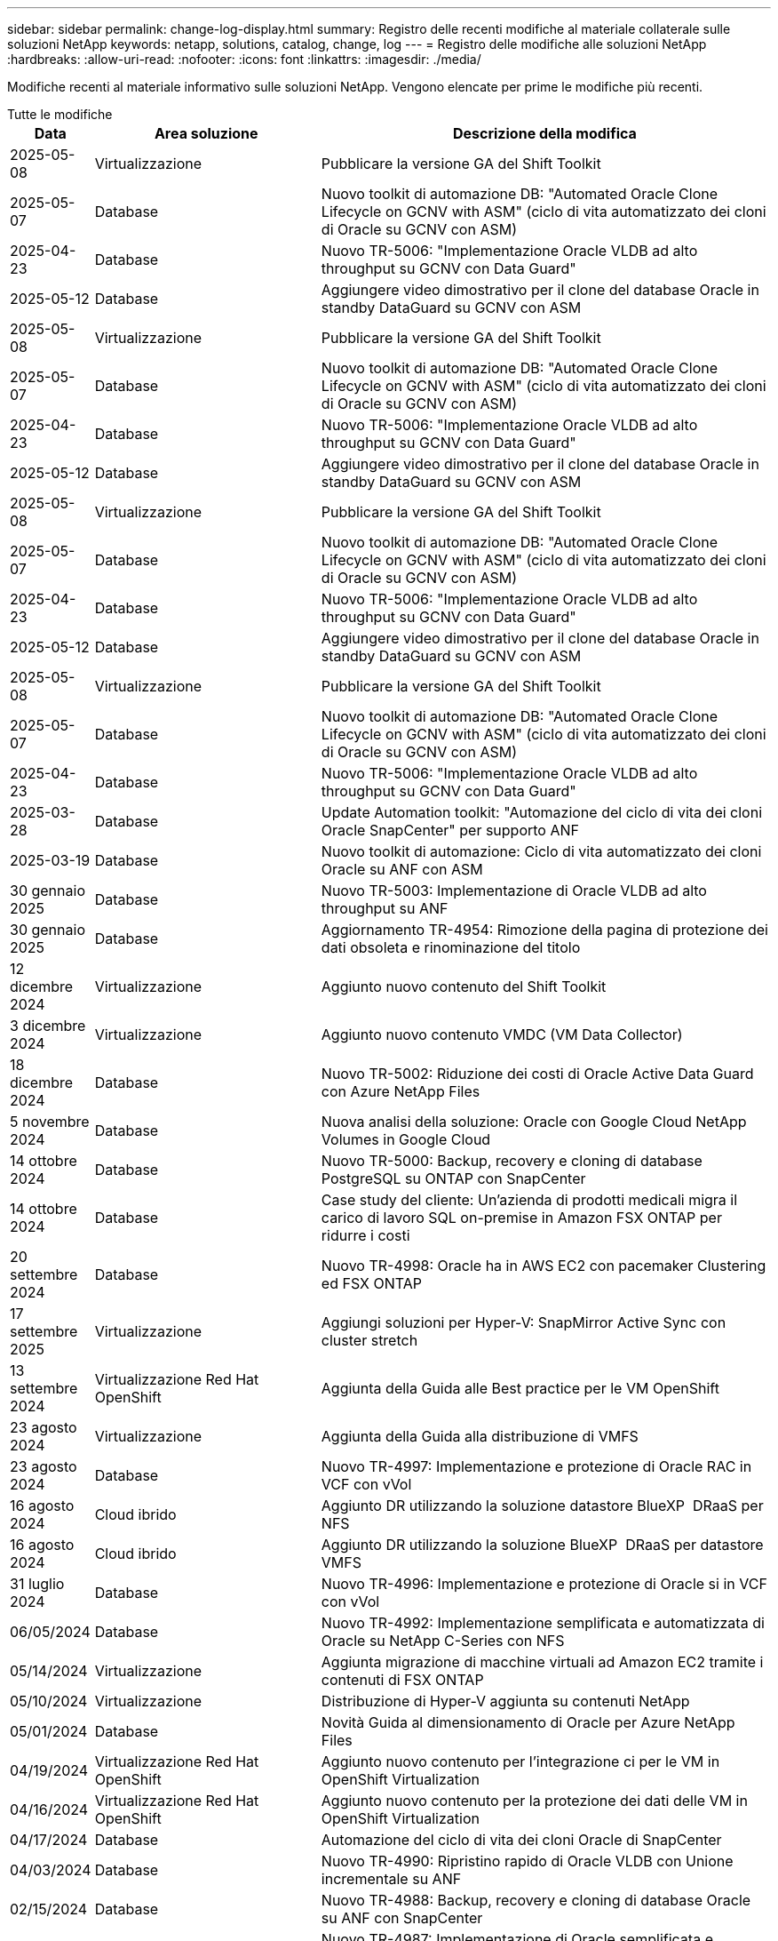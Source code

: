 ---
sidebar: sidebar 
permalink: change-log-display.html 
summary: Registro delle recenti modifiche al materiale collaterale sulle soluzioni NetApp 
keywords: netapp, solutions, catalog, change, log 
---
= Registro delle modifiche alle soluzioni NetApp
:hardbreaks:
:allow-uri-read: 
:nofooter: 
:icons: font
:linkattrs: 
:imagesdir: ./media/


[role="lead"]
Modifiche recenti al materiale informativo sulle soluzioni NetApp. Vengono elencate per prime le modifiche più recenti.

[role="tabbed-block"]
====
.Tutte le modifiche
--
[cols="10%, 30%, 60%"]
|===
| *Data* | *Area soluzione* | *Descrizione della modifica* 


| 2025-05-08 | Virtualizzazione | Pubblicare la versione GA del Shift Toolkit 


| 2025-05-07 | Database | Nuovo toolkit di automazione DB: "Automated Oracle Clone Lifecycle on GCNV with ASM" (ciclo di vita automatizzato dei cloni di Oracle su GCNV con ASM) 


| 2025-04-23 | Database | Nuovo TR-5006: "Implementazione Oracle VLDB ad alto throughput su GCNV con Data Guard" 


| 2025-05-12 | Database | Aggiungere video dimostrativo per il clone del database Oracle in standby DataGuard su GCNV con ASM 


| 2025-05-08 | Virtualizzazione | Pubblicare la versione GA del Shift Toolkit 


| 2025-05-07 | Database | Nuovo toolkit di automazione DB: "Automated Oracle Clone Lifecycle on GCNV with ASM" (ciclo di vita automatizzato dei cloni di Oracle su GCNV con ASM) 


| 2025-04-23 | Database | Nuovo TR-5006: "Implementazione Oracle VLDB ad alto throughput su GCNV con Data Guard" 


| 2025-05-12 | Database | Aggiungere video dimostrativo per il clone del database Oracle in standby DataGuard su GCNV con ASM 


| 2025-05-08 | Virtualizzazione | Pubblicare la versione GA del Shift Toolkit 


| 2025-05-07 | Database | Nuovo toolkit di automazione DB: "Automated Oracle Clone Lifecycle on GCNV with ASM" (ciclo di vita automatizzato dei cloni di Oracle su GCNV con ASM) 


| 2025-04-23 | Database | Nuovo TR-5006: "Implementazione Oracle VLDB ad alto throughput su GCNV con Data Guard" 


| 2025-05-12 | Database | Aggiungere video dimostrativo per il clone del database Oracle in standby DataGuard su GCNV con ASM 


| 2025-05-08 | Virtualizzazione | Pubblicare la versione GA del Shift Toolkit 


| 2025-05-07 | Database | Nuovo toolkit di automazione DB: "Automated Oracle Clone Lifecycle on GCNV with ASM" (ciclo di vita automatizzato dei cloni di Oracle su GCNV con ASM) 


| 2025-04-23 | Database | Nuovo TR-5006: "Implementazione Oracle VLDB ad alto throughput su GCNV con Data Guard" 


| 2025-03-28 | Database | Update Automation toolkit: "Automazione del ciclo di vita dei cloni Oracle SnapCenter" per supporto ANF 


| 2025-03-19 | Database | Nuovo toolkit di automazione: Ciclo di vita automatizzato dei cloni Oracle su ANF con ASM 


| 30 gennaio 2025 | Database | Nuovo TR-5003: Implementazione di Oracle VLDB ad alto throughput su ANF 


| 30 gennaio 2025 | Database | Aggiornamento TR-4954: Rimozione della pagina di protezione dei dati obsoleta e rinominazione del titolo 


| 12 dicembre 2024 | Virtualizzazione | Aggiunto nuovo contenuto del Shift Toolkit 


| 3 dicembre 2024 | Virtualizzazione | Aggiunto nuovo contenuto VMDC (VM Data Collector) 


| 18 dicembre 2024 | Database | Nuovo TR-5002: Riduzione dei costi di Oracle Active Data Guard con Azure NetApp Files 


| 5 novembre 2024 | Database | Nuova analisi della soluzione: Oracle con Google Cloud NetApp Volumes in Google Cloud 


| 14 ottobre 2024 | Database | Nuovo TR-5000: Backup, recovery e cloning di database PostgreSQL su ONTAP con SnapCenter 


| 14 ottobre 2024 | Database | Case study del cliente: Un'azienda di prodotti medicali migra il carico di lavoro SQL on-premise in Amazon FSX ONTAP per ridurre i costi 


| 20 settembre 2024 | Database | Nuovo TR-4998: Oracle ha in AWS EC2 con pacemaker Clustering ed FSX ONTAP 


| 17 settembre 2025 | Virtualizzazione | Aggiungi soluzioni per Hyper-V: SnapMirror Active Sync con cluster stretch 


| 13 settembre 2024 | Virtualizzazione Red Hat OpenShift | Aggiunta della Guida alle Best practice per le VM OpenShift 


| 23 agosto 2024 | Virtualizzazione | Aggiunta della Guida alla distribuzione di VMFS 


| 23 agosto 2024 | Database | Nuovo TR-4997: Implementazione e protezione di Oracle RAC in VCF con vVol 


| 16 agosto 2024 | Cloud ibrido | Aggiunto DR utilizzando la soluzione datastore BlueXP  DRaaS per NFS 


| 16 agosto 2024 | Cloud ibrido | Aggiunto DR utilizzando la soluzione BlueXP  DRaaS per datastore VMFS 


| 31 luglio 2024 | Database | Nuovo TR-4996: Implementazione e protezione di Oracle si in VCF con vVol 


| 06/05/2024 | Database | Nuovo TR-4992: Implementazione semplificata e automatizzata di Oracle su NetApp C-Series con NFS 


| 05/14/2024 | Virtualizzazione | Aggiunta migrazione di macchine virtuali ad Amazon EC2 tramite i contenuti di FSX ONTAP 


| 05/10/2024 | Virtualizzazione | Distribuzione di Hyper-V aggiunta su contenuti NetApp 


| 05/01/2024 | Database | Novità Guida al dimensionamento di Oracle per Azure NetApp Files 


| 04/19/2024 | Virtualizzazione Red Hat OpenShift | Aggiunto nuovo contenuto per l'integrazione ci per le VM in OpenShift Virtualization 


| 04/16/2024 | Virtualizzazione Red Hat OpenShift | Aggiunto nuovo contenuto per la protezione dei dati delle VM in OpenShift Virtualization 


| 04/17/2024 | Database | Automazione del ciclo di vita dei cloni Oracle di SnapCenter 


| 04/03/2024 | Database | Nuovo TR-4990: Ripristino rapido di Oracle VLDB con Unione incrementale su ANF 


| 02/15/2024 | Database | Nuovo TR-4988: Backup, recovery e cloning di database Oracle su ANF con SnapCenter 


| 02/07/2024 | Database | Nuovo TR-4987: Implementazione di Oracle semplificata e automatizzata su Amazon FSX ONTAP con iSCSI 


| 12/18/2023 | Database | Nuovo TR-4986: Implementazione di Oracle semplificata e automatizzata su Amazon FSX ONTAP con iSCSI 


| 12/12/2023 | Multicloud ibrido con Red Hat OpenShift | Aggiunto nuovo contenuto per Azure Cloud 


| 12/07/2023 | Database | TR-4983: Implementazione di Oracle semplificata e automatizzata su NetApp ASA con iSCSI 


| 11/27/2023 | Database | TR-4979: Oracle semplificata e autogestita in VMware Cloud su AWS con FSX ONTAP montato sul guest 


| 11/07/2023 | Cloud sovrano | Nuovo contenuto: StorageGRID come estensione archivio oggetti 


| 11/06/2023 | Cloud sovrano | Nuovi contenuti per VMware Sovereign Cloud con NetApp 


| 10/11/2023 | AI | Nuova soluzione: MLOps multicloud ibrido con Domino Data Lab e NetApp 


| 10/10/2023 | Multicloud ibrido con Red Hat OpenShift | Aggiunto nuovo contenuto per Google Cloud 


| 09/29/2023 | Database | Aggiunto il nuovo TR-4981: Riduzione dei costi di Oracle Active Data Guard con AWS FSX ONTAP 


| 09/19/2023 | AI | White paper aggiunto: Ai generativa e valore NetApp 


| 08/17/2023 | Cloud ibrido | Aggiunto: Utilizzo della replica Veeam e del datastore Azure NetApp Files per il disaster recovery nella soluzione Azure VMware 


| 08/17/2023 | Cloud ibrido | Aggiunto: Utilizzo di Veeam Replication e FSX ONTAP per il disaster recovery in VMware Cloud su AWS 


| 08/15/2023 | Virtualizzazione | Riprogettato la landing page sulla virtualizzazione (VMware) 


| 08/02/2023 | Database | Aggiunto il nuovo TR-4977: Backup, ripristino e clonazione di database Oracle con servizi SnapCenter - Azure 


| 07/14/2023 | Analisi dei dati | Aggiornamento TR-4947 : workload Apache Kafka con storage NFS NetApp ( ONTAP AWS FSX incluso ) 


| 06/09/2023 | Database | Aggiunto il nuovo TR-4973: Ripristino rapido e clonazione di Oracle VLDB con Unione incrementale su AWS FSX ONTAP 


| 06/08/2023 | Cloud ibrido | Aggiunto GCVE con NetApp Volumes - Disaster Recovery coerente con l'applicazione con replica NetApp SnapCenter e Veeam 


| 06/08/2023 | Cloud ibrido | Aggiunto GCVE con NetApp Volumes - migrazione VM in Google Cloud NetApp Volumes NFS DataStore su Google Cloud VMware Engine tramite la funzionalità di replica Veeam 


| 05/23/2023 | Virtualizzazione | Aggiunto TR-4400: Volumi virtuali VMware vSphere (vVol) con NetApp ONTAP 


| 05/19/2023 | Database | Aggiunto il nuovo TR-4974: Oracle 19c in Standalone Restart su AWS FSX/EC2 con NFS/ASM 


| 05/16/2023 | Multicloud ibrido con Red Hat OpenShift | Aggiunto nuovo titolo nella barra laterale e nuovo contenuto 


| 05/16/2023 | Multicloud ibrido con Red Hat OpenShift | Aggiunto nuovo contenuto 


| 05/10/2023 | Cloud ibrido | Aggiunto TR-4955: Disaster recovery con Azure NetApp Files (ANF) e Azure VMware Solution (AVS) 


| 05/05/2023 | Database | Nuovo TR-4951: Backup e recovery per Microsoft SQL Server su AWS FSX ONTAP 


| 05/04/2023 | Virtualizzazione | Aggiunta del contenuto "Novità di VMware vSphere 8" 


| 04/27/2023 | Cloud ibrido | Aggiunto Veeam Backup & Restore in VMware Cloud con AWS FSX ONTAP 


| 03/31/2023 | Database | Aggiunta di implementazione e protezione del database Oracle in AWS FSX/EC2 con iSCSI/ASM 


| 03/31/2023 | Database | Aggiunta di backup, ripristino e clonazione di database Oracle con i servizi SnapCenter 


| 03/29/2023 | Automazione | Aggiornato il blog "monitoraggio e ridimensionamento automatico di FSX ONTAP tramite la funzione AWS Lambda" con opzioni per l'implementazione privata o pubblica insieme alle opzioni di implementazione manuali/automatizzate. 


| 03/22/2023 | Automazione | Blog aggiunto: Monitoraggio e ridimensionamento ONTAP FSX tramite la funzione AWS Lambda 


| 02/15/2023 | Database | Aggiunta di implementazione ad alta disponibilità PostgreSQL e disaster recovery in AWS FSX/EC2 


| 02/07/2023 | Cloud ibrido | Aggiunto blog: Annunciando la disponibilità generale del supporto del datastore Google Cloud NetApp Volumes per Google Cloud VMware Engine 


| 02/07/2023 | Cloud ibrido | TR-4955 aggiunto: Disaster recovery con FSX ONTAP e VMC (cloud AWS VMware) 


| 01/24/2023 | Database | Aggiunto TR-4954: Implementazione e protezione di database Oracle su Azure NetApp Files 


| 01/12/2023 | Database | Blog aggiunto: Proteggi i tuoi workload SQL Server utilizzando NetApp SnapCenter con Amazon FSX ONTAP 


| 12/15/2022 | Database | Aggiunto TR-4923: SQL Server su AWS EC2 utilizzando Amazon FSX ONTAP 


| 12/06/2022 | Database | Aggiunti 7 video per la modernizzazione dei database Oracle nel cloud ibrido con lo storage Amazon FSX 


| 10/25/2022 | Cloud ibrido | Aggiunto link alla documentazione VMware per FSX ONTAP come datastore NFS 


| 10/25/2022 | Cloud ibrido | Aggiunto riferimento al blog per la configurazione del cloud ibrido con FSX ONTAP e VMC su AWS SDDC utilizzando VMware HCX 


| 09/30/2022 | Cloud ibrido | È stata aggiunta una soluzione per la migrazione dei carichi di lavoro nel datastore FSX ONTAP con VMware HCX 


| 09/29/2022 | Cloud ibrido | Aggiunta di una soluzione per la migrazione dei carichi di lavoro al datastore ANF utilizzando VMware HCX 


| 09/14/2022 | Cloud ibrido | Sono stati aggiunti collegamenti ai calcolatori e ai simulatori TCO per FSX ONTAP / VMC e ANF / AVS 


| 09/14/2022 | Cloud ibrido | Aggiunta dell'opzione aggiuntiva del datastore NFS per AWS / VMC 


| 08/25/2022 | Database | Blog aggiunto: Modernizza il tuo funzionamento del database Oracle nel cloud ibrido con lo storage Amazon FSX 


| 07/11/2023 | Analisi dei dati | Aggiornamento TR - 4947 : Apache Kafka con FSX ONTAP 


| 08/25/2022 | AI | Nuova soluzione: NVIDIA ai Enterprise con NetApp e VMware 


| 08/23/2022 | Cloud ibrido | Aggiornata la disponibilità più recente per tutte le opzioni aggiuntive del datastore NFS 


| 08/05/2022 | Virtualizzazione | Aggiunta delle informazioni "riavvio richiesto" per le impostazioni ESXi e ONTAP consigliate 


| 07/28/2022 | Cloud ibrido | Aggiunta di una soluzione DR con SnapCenter e Veeam per AWS/VMC (storage connesso guest) 


| 07/21/2022 | Cloud ibrido | Aggiunta di una soluzione DR con CVO e JetStream per AVS (storage guest connesso) 


| 06/29/2022 | Database | Aggiunto WP-7357: Implementazione di database Oracle su Best Practice EC2/FSX 


| 06/16/2022 | AI | Aggiunta della guida di progettazione NVIDIA DGX SuperPOD con NetApp 


| 06/10/2022 | Cloud ibrido | Aggiunta di AVS con panoramica del datastore nativo ANF e DR con JetStream 


| 06/07/2022 | Cloud ibrido | Supporto regione AVS aggiornato per corrispondere al supporto/annuncio di anteprima pubblico 


| 06/07/2022 | Analisi dei dati | Aggiunto link alla soluzione NetApp EF600 con Splunk Enterprise 


| 06/02/2022 | Cloud ibrido | Aggiunta di un elenco della disponibilità regionale per gli archivi dati NFS per NetApp Hybrid Multifloud con VMware 


| 05/20/2022 | AI | Nuove guide alla progettazione e implementazione di BeeGFS per SuperPOD 


| 04/01/2022 | Cloud ibrido | Contenuto organizzato del multicloud ibrido con le soluzioni VMware: Landing page per ciascun hyperscaler e inclusione dei contenuti delle soluzioni disponibili (caso d'utilizzo) 


| 03/29/2022 | Container | Aggiunto un nuovo TR: DevOps con NetApp Astra 


| 03/08/2022 | Container | Aggiunta di una nuova demo video: Accelerare lo sviluppo software con Astra Control e la tecnologia NetApp FlexClone 


| 03/01/2022 | Container | Aggiunte nuove sezioni a NVA-1160: Installazione di Trident Protect tramite OperatorHub e Ansible 


| 02/02/2022 | Generale | Creazione di landing page per organizzare meglio i contenuti per ai e Modern Data Analytics 


| 01/22/2022 | AI | TR aggiunto: Spostamento dei dati con e-Series e BeeGFS per i flussi di lavoro di ai e analytics 


| 12/21/2021 | Generale | Creazione di landing page per organizzare meglio i contenuti per la virtualizzazione e il multicloud ibrido con VMware 


| 12/21/2021 | Container | Aggiunta di una nuova demo video: Sfruttare NetApp Astra Control per eseguire l'analisi post-mortem e ripristinare l'applicazione a NVA-1160 


| 12/06/2021 | Cloud ibrido | Creazione di un multicloud ibrido con contenuti VMware per ambienti di virtualizzazione e opzioni di storage guest connesso 


| 11/15/2021 | Container | Aggiunta di una nuova demo video: Data Protection in ci/CD Pipeline with Astra Control a NVA-1160 


| 11/15/2021 | Analisi dei dati moderna | Nuovo contenuto: Best Practice per Confluent Kafka 


| 11/02/2021 | Automazione | Requisiti di autenticazione AWS per CVO e Connector che utilizzano NetApp Cloud Manager 


| 10/29/2021 | Analisi dei dati moderna | Nuovo contenuto: TR-4657 - soluzioni dati di cloud ibrido NetApp: Spark e Hadoop 


| 10/29/2021 | Database | Protezione automatica dei dati per database Oracle 


| 10/26/2021 | Database | Aggiunta sezione blog per applicazioni aziendali e database al riquadro soluzioni NetApp. Aggiunti due blog ai blog del database. 


| 10/18/2021 | Database | TR-4908 - soluzioni di database per il cloud ibrido con SnapCenter 


| 10/14/2021 | Virtualizzazione | Aggiunta delle parti 1-4 di NetApp con la serie di blog VMware VCF 


| 10/04/2021 | Container | È stata aggiunta una nuova demo video: Migrazione dei workload utilizzando Trident Protect per NVA-1160 


| 09/23/2021 | Migrazione dei dati | Nuovo contenuto: Best practice NetApp per NetApp XCP 


| 09/21/2021 | Virtualizzazione | Nuovi contenuti o ONTAP per amministratori VMware vSphere, automazione VMware vSphere 


| 09/09/2021 | Container | Aggiunta dell'integrazione del bilanciamento del carico F5 BIG-IP con OpenShift a NVA-1160 


| 08/05/2021 | Container | Aggiunta una nuova integrazione tecnologica a NVA-1160 - NetApp Trident Protect su Red Hat OpenShift 


| 07/21/2021 | Database | Implementazione automatica di Oracle19c per ONTAP su NFS 


| 07/02/2021 | Database | TR-4897 - SQL Server su Azure NetApp Files: Vista della distribuzione reale 


| 06/16/2021 | Container | Aggiunta una nuova demo video, Installazione della virtualizzazione OpenShift: Red Hat OpenShift con NetApp 


| 06/16/2021 | Container | Aggiunta una nuova demo video, Deploying a Virtual Machine with OpenShift Virtualization: Red Hat OpenShift with NetAppp 


| 06/14/2021 | Database | Soluzione aggiunta: Microsoft SQL Server su Azure NetApp Files 


| 06/11/2021 | Container | È stata aggiunta una nuova demo video: Migrazione dei workload tramite Trident e SnapMirror a NVA-1160 


| 06/09/2021 | Container | Aggiunto un nuovo caso d'utilizzo a NVA-1160 - Advanced Cluster Management for Kubernetes su Red Hat OpenShift con NetApp 


| 05/28/2021 | Container | Aggiunto un nuovo caso d'utilizzo a NVA-1160 - virtualizzazione OpenShift con NetApp ONTAP 


| 05/27/2021 | Container | Aggiunto un nuovo caso d'utilizzo alla multi-tenancy NVA-1160 su OpenShift con NetApp ONTAP 


| 05/26/2021 | Container | Aggiunto NVA-1160 - Red Hat OpenShift con NetApp 


| 05/25/2021 | Container | Blog aggiunto: Installazione di NetApp Trident su Red Hat OpenShift – come risolvere il problema ‘toomanyrequests' di Docker! 


| 05/19/2021 | Generale | Aggiunto link alle soluzioni FlexPod 


| 05/19/2021 | AI | Soluzione ai Control Plane convertita da PDF a HTML 


| 05/17/2021 | Generale | Aggiunta della sezione Solution Feedback alla pagina principale 


| 05/11/2021 | Database | Aggiunta dell'implementazione automatica di Oracle 19c per ONTAP su NFS 


| 05/10/2021 | Virtualizzazione | Nuovo video: Come utilizzare vVol con NetApp e VMware Tanzu Basic, parte 3 


| 05/06/2021 | Database Oracle | Aggiunto link ai database Oracle 19c RAC su FlexPod DataCenter con Cisco UCS e NetApp AFF A800 su FC 


| 05/05/2021 | Database Oracle | Aggiunto il video sull'automazione e l'NVA di FlexPod (1155) 


| 05/03/2021 | Virtualizzazione dei desktop | Aggiunto link alle soluzioni di virtualizzazione desktop FlexPod 


| 04/30/2021 | Virtualizzazione | Video: Come utilizzare vVol con NetApp e VMware Tanzu Basic, parte 2 


| 04/26/2021 | Container | Blog aggiunto: Utilizzo di VMware Tanzu con ONTAP per accelerare il tuo percorso verso Kubernetes 


| 04/06/2021 | Generale | Aggiunta di "informazioni su questo repository" 


| 03/31/2021 | AI | Aggiunto TR-4886 - Inferenziazione ai alla periferia: NetApp ONTAP con progettazione della soluzione Lenovo ThinkSystem 


| 03/29/2021 | Analisi dei dati moderna | Aggiunto NVA-1157 - Apache Spark workload con la soluzione di storage NetApp 


| 03/23/2021 | Virtualizzazione | Video: Come utilizzare vVol con NetApp e VMware Tanzu Basic, parte 1 


| 03/09/2021 | Generale | Aggiunto contenuto e-Series; contenuto ai categorizzato 


| 03/04/2021 | Automazione | Nuovi contenuti: Introduzione all'automazione delle soluzioni NetApp 


| 02/18/2021 | Virtualizzazione | Aggiunto TR-4597 - VMware vSphere per ONTAP 


| 02/16/2021 | AI | Aggiunta di fasi di implementazione automatizzate per ai Edge Inferencing 


| 02/03/2021 | SAP | Aggiunta landing page per tutti i contenuti SAP e SAP HANA 


| 02/01/2021 | Virtualizzazione dei desktop | VDI con NetApp VDS, contenuto aggiunto per i nodi GPU 


| 01/06/2021 | AI | Nuova soluzione: NetApp ONTAP ai con sistemi NVIDIA DGX A100 e switch Ethernet dello spettro Mellanox (progettazione e implementazione) 


| 12/22/2020 | Generale | Release iniziale del repository delle soluzioni NetApp 
|===
--
.Ai / analisi dei dati
--
[cols="10%, 30%, 60%"]
|===
| *Data* | *Area soluzione* | *Descrizione della modifica* 


| 10/11/2023 | AI | Nuova soluzione: MLOps multicloud ibrido con Domino Data Lab e NetApp 


| 09/19/2023 | AI | White paper aggiunto: Ai generativa e valore NetApp 


| 07/14/2023 | Analisi dei dati | Aggiornamento TR-4947 : workload Apache Kafka con storage NFS NetApp ( ONTAP AWS FSX incluso ) 


| 07/11/2023 | Analisi dei dati | Aggiornamento TR - 4947 : Apache Kafka con FSX ONTAP 


| 08/25/2022 | AI | Nuova soluzione: NVIDIA ai Enterprise con NetApp e VMware 


| 06/16/2022 | AI | Aggiunta della guida di progettazione NVIDIA DGX SuperPOD con NetApp 


| 06/07/2022 | Analisi dei dati | Aggiunto link alla soluzione NetApp EF600 con Splunk Enterprise 


| 05/20/2022 | AI | Nuove guide alla progettazione e implementazione di BeeGFS per SuperPOD 


| 02/02/2022 | Generale | Creazione di landing page per organizzare meglio i contenuti per ai e Modern Data Analytics 


| 01/22/2022 | AI | TR aggiunto: Spostamento dei dati con e-Series e BeeGFS per i flussi di lavoro di ai e analytics 


| 11/15/2021 | Analisi dei dati moderna | Nuovo contenuto: Best Practice per Confluent Kafka 


| 10/29/2021 | Analisi dei dati moderna | Nuovo contenuto: TR-4657 - soluzioni dati di cloud ibrido NetApp: Spark e Hadoop 


| 05/19/2021 | AI | Soluzione ai Control Plane convertita da PDF a HTML 


| 03/31/2021 | AI | Aggiunto TR-4886 - Inferenziazione ai alla periferia: NetApp ONTAP con progettazione della soluzione Lenovo ThinkSystem 


| 03/29/2021 | Analisi dei dati moderna | Aggiunto NVA-1157 - Apache Spark workload con la soluzione di storage NetApp 


| 02/16/2021 | AI | Aggiunta di fasi di implementazione automatizzate per ai Edge Inferencing 


| 01/06/2021 | AI | Nuova soluzione: NetApp ONTAP ai con sistemi NVIDIA DGX A100 e switch Ethernet dello spettro Mellanox (progettazione e implementazione) 
|===
--
.Multicloud ibrido
--
[cols="10%, 30%, 60%"]
|===
| *Data* | *Area soluzione* | *Descrizione della modifica* 


| 16 agosto 2024 | Cloud ibrido | Aggiunto DR utilizzando la soluzione datastore BlueXP  DRaaS per NFS 


| 16 agosto 2024 | Cloud ibrido | Aggiunto DR utilizzando la soluzione BlueXP  DRaaS per datastore VMFS 


| 08/17/2023 | Cloud ibrido | Aggiunto: Utilizzo della replica Veeam e del datastore Azure NetApp Files per il disaster recovery nella soluzione Azure VMware 


| 08/17/2023 | Cloud ibrido | Aggiunto: Utilizzo di Veeam Replication e FSX ONTAP per il disaster recovery in VMware Cloud su AWS 


| 06/08/2023 | Cloud ibrido | Aggiunto GCVE con NetApp Volumes - Disaster Recovery coerente con l'applicazione con replica NetApp SnapCenter e Veeam 


| 06/08/2023 | Cloud ibrido | Aggiunto GCVE con NetApp Volumes - migrazione VM in Google Cloud NetApp Volumes NFS DataStore su Google Cloud VMware Engine tramite la funzionalità di replica Veeam 


| 05/10/2023 | Cloud ibrido | Aggiunto TR-4955: Disaster recovery con Azure NetApp Files (ANF) e Azure VMware Solution (AVS) 


| 04/27/2023 | Cloud ibrido | Aggiunto Veeam Backup & Restore in VMware Cloud con AWS FSX ONTAP 


| 02/07/2023 | Cloud ibrido | Aggiunto blog: Annunciando la disponibilità generale del supporto del datastore Google Cloud NetApp Volumes per Google Cloud VMware Engine 


| 02/07/2023 | Cloud ibrido | TR-4955 aggiunto: Disaster recovery con FSX ONTAP e VMC (cloud AWS VMware) 


| 10/25/2022 | Cloud ibrido | Aggiunto link alla documentazione VMware per FSX ONTAP come datastore NFS 


| 10/25/2022 | Cloud ibrido | Aggiunto riferimento al blog per la configurazione del cloud ibrido con FSX ONTAP e VMC su AWS SDDC utilizzando VMware HCX 


| 09/30/2022 | Cloud ibrido | È stata aggiunta una soluzione per la migrazione dei carichi di lavoro nel datastore FSX ONTAP con VMware HCX 


| 09/29/2022 | Cloud ibrido | Aggiunta di una soluzione per la migrazione dei carichi di lavoro al datastore ANF utilizzando VMware HCX 


| 09/14/2022 | Cloud ibrido | Sono stati aggiunti collegamenti ai calcolatori e ai simulatori TCO per FSX ONTAP / VMC e ANF / AVS 


| 09/14/2022 | Cloud ibrido | Aggiunta dell'opzione aggiuntiva del datastore NFS per AWS / VMC 


| 08/23/2022 | Cloud ibrido | Aggiornata la disponibilità più recente per tutte le opzioni aggiuntive del datastore NFS 


| 07/28/2022 | Cloud ibrido | Aggiunta di una soluzione DR con SnapCenter e Veeam per AWS/VMC (storage connesso guest) 


| 07/21/2022 | Cloud ibrido | Aggiunta di una soluzione DR con CVO e JetStream per AVS (storage guest connesso) 


| 06/10/2022 | Cloud ibrido | Aggiunta di AVS con panoramica del datastore nativo ANF e DR con JetStream 


| 06/07/2022 | Cloud ibrido | Supporto regione AVS aggiornato per corrispondere al supporto/annuncio di anteprima pubblico 


| 06/02/2022 | Cloud ibrido | Aggiunta di un elenco della disponibilità regionale per gli archivi dati NFS per NetApp Hybrid Multifloud con VMware 


| 04/01/2022 | Cloud ibrido | Contenuto organizzato del multicloud ibrido con le soluzioni VMware: Landing page per ciascun hyperscaler e inclusione dei contenuti delle soluzioni disponibili (caso d'utilizzo) 


| 12/21/2021 | Generale | Creazione di landing page per organizzare meglio i contenuti per la virtualizzazione e il multicloud ibrido con VMware 


| 12/06/2021 | Cloud ibrido | Creazione di un multicloud ibrido con contenuti VMware per ambienti di virtualizzazione e opzioni di storage guest connesso 
|===
--
.VMware Sovereign Cloud
--
[cols="10%, 30%, 60%"]
|===
| *Data* | *Area soluzione* | *Descrizione della modifica* 


| 11/07/2023 | Cloud sovrano | Nuovo contenuto: StorageGRID come estensione archivio oggetti 


| 11/06/2023 | Cloud sovrano | Nuovi contenuti per VMware Sovereign Cloud con NetApp 
|===
--
.Multicloud ibrido con Red Hat OpenShift
--
[cols="10%, 30%, 60%"]
|===
| *Data* | *Area soluzione* | *Descrizione della modifica* 


| 12/12/2023 | Multicloud ibrido con Red Hat OpenShift | Aggiunto nuovo contenuto per Azure Cloud 


| 10/10/2023 | Multicloud ibrido con Red Hat OpenShift | Aggiunto nuovo contenuto per Google Cloud 


| 05/16/2023 | Multicloud ibrido con Red Hat OpenShift | Aggiunto nuovo titolo nella barra laterale e nuovo contenuto 


| 05/16/2023 | Multicloud ibrido con Red Hat OpenShift | Aggiunto nuovo contenuto 
|===
--
.Virtualizzazione
--
[cols="10%, 30%, 60%"]
|===
| *Data* | *Area soluzione* | *Descrizione della modifica* 


| 2025-05-08 | Virtualizzazione | Pubblicare la versione GA del Shift Toolkit 


| 2025-05-08 | Virtualizzazione | Pubblicare la versione GA del Shift Toolkit 


| 2025-05-08 | Virtualizzazione | Pubblicare la versione GA del Shift Toolkit 


| 2025-05-08 | Virtualizzazione | Pubblicare la versione GA del Shift Toolkit 


| 12 dicembre 2024 | Virtualizzazione | Aggiunto nuovo contenuto del Shift Toolkit 


| 3 dicembre 2024 | Virtualizzazione | Aggiunto nuovo contenuto VMDC (VM Data Collector) 


| 17 settembre 2025 | Virtualizzazione | Aggiungi soluzioni per Hyper-V: SnapMirror Active Sync con cluster stretch 


| 23 agosto 2024 | Virtualizzazione | Aggiunta della Guida alla distribuzione di VMFS 


| 05/14/2024 | Virtualizzazione | Aggiunta migrazione di macchine virtuali ad Amazon EC2 tramite i contenuti di FSX ONTAP 


| 05/10/2024 | Virtualizzazione | Distribuzione di Hyper-V aggiunta su contenuti NetApp 


| 08/15/2023 | Virtualizzazione | Riprogettato la landing page sulla virtualizzazione (VMware) 


| 05/23/2023 | Virtualizzazione | Aggiunto TR-4400: Volumi virtuali VMware vSphere (vVol) con NetApp ONTAP 


| 05/04/2023 | Virtualizzazione | Aggiunta del contenuto "Novità di VMware vSphere 8" 


| 08/05/2022 | Virtualizzazione | Aggiunta delle informazioni "riavvio richiesto" per le impostazioni ESXi e ONTAP consigliate 


| 04/01/2022 | Cloud ibrido | Contenuto organizzato del multicloud ibrido con le soluzioni VMware: Landing page per ciascun hyperscaler e inclusione dei contenuti delle soluzioni disponibili (caso d'utilizzo) 


| 12/21/2021 | Generale | Creazione di landing page per organizzare meglio i contenuti per la virtualizzazione e il multicloud ibrido con VMware 


| 10/14/2021 | Virtualizzazione | Aggiunta delle parti 1-4 di NetApp con la serie di blog VMware VCF 


| 09/21/2021 | Virtualizzazione | Nuovi contenuti o ONTAP per amministratori VMware vSphere, automazione VMware vSphere 


| 05/10/2021 | Virtualizzazione | Nuovo video: Come utilizzare vVol con NetApp e VMware Tanzu Basic, parte 3 


| 05/03/2021 | Virtualizzazione dei desktop | Aggiunto link alle soluzioni di virtualizzazione desktop FlexPod 


| 04/30/2021 | Virtualizzazione | Video: Come utilizzare vVol con NetApp e VMware Tanzu Basic, parte 2 


| 04/26/2021 | Container | Blog aggiunto: Utilizzo di VMware Tanzu con ONTAP per accelerare il tuo percorso verso Kubernetes 


| 03/23/2021 | Virtualizzazione | Video: Come utilizzare vVol con NetApp e VMware Tanzu Basic, parte 1 


| 02/18/2021 | Virtualizzazione | Aggiunto TR-4597 - VMware vSphere per ONTAP 


| 02/01/2021 | Virtualizzazione dei desktop | VDI con NetApp VDS, contenuto aggiunto per i nodi GPU 
|===
--
.Container
--
[cols="10%, 30%, 60%"]
|===
| *Data* | *Area soluzione* | *Descrizione della modifica* 


| 13 settembre 2024 | Virtualizzazione Red Hat OpenShift | Aggiunta della Guida alle Best practice per le VM OpenShift 


| 04/19/2024 | Virtualizzazione Red Hat OpenShift | Aggiunto nuovo contenuto per l'integrazione ci per le VM in OpenShift Virtualization 


| 04/16/2024 | Virtualizzazione Red Hat OpenShift | Aggiunto nuovo contenuto per la protezione dei dati delle VM in OpenShift Virtualization 


| 03/29/2022 | Container | Aggiunto un nuovo TR: DevOps con NetApp Astra 


| 03/08/2022 | Container | Aggiunta di una nuova demo video: Accelerare lo sviluppo software con Astra Control e la tecnologia NetApp FlexClone 


| 03/01/2022 | Container | Aggiunte nuove sezioni a NVA-1160: Installazione di Trident Protect tramite OperatorHub e Ansible 


| 12/21/2021 | Container | Aggiunta di una nuova demo video: Sfruttare NetApp Astra Control per eseguire l'analisi post-mortem e ripristinare l'applicazione a NVA-1160 


| 11/15/2021 | Container | Aggiunta di una nuova demo video: Data Protection in ci/CD Pipeline with Astra Control a NVA-1160 


| 10/04/2021 | Container | È stata aggiunta una nuova demo video: Migrazione dei workload utilizzando Trident Protect per NVA-1160 


| 09/09/2021 | Container | Aggiunta dell'integrazione del bilanciamento del carico F5 BIG-IP con OpenShift a NVA-1160 


| 08/05/2021 | Container | Aggiunta una nuova integrazione tecnologica a NVA-1160 - NetApp Trident Protect su Red Hat OpenShift 


| 06/16/2021 | Container | Aggiunta una nuova demo video, Installazione della virtualizzazione OpenShift: Red Hat OpenShift con NetApp 


| 06/16/2021 | Container | Aggiunta una nuova demo video, Deploying a Virtual Machine with OpenShift Virtualization: Red Hat OpenShift with NetAppp 


| 06/11/2021 | Container | È stata aggiunta una nuova demo video: Migrazione dei workload tramite Trident e SnapMirror a NVA-1160 


| 06/09/2021 | Container | Aggiunto un nuovo caso d'utilizzo a NVA-1160 - Advanced Cluster Management for Kubernetes su Red Hat OpenShift con NetApp 


| 05/28/2021 | Container | Aggiunto un nuovo caso d'utilizzo a NVA-1160 - virtualizzazione OpenShift con NetApp ONTAP 


| 05/27/2021 | Container | Aggiunto un nuovo caso d'utilizzo alla multi-tenancy NVA-1160 su OpenShift con NetApp ONTAP 


| 05/26/2021 | Container | Aggiunto NVA-1160 - Red Hat OpenShift con NetApp 


| 05/25/2021 | Container | Blog aggiunto: Installazione di NetApp Trident su Red Hat OpenShift – come risolvere il problema ‘toomanyrequests' di Docker! 


| 05/10/2021 | Virtualizzazione | Nuovo video: Come utilizzare vVol con NetApp e VMware Tanzu Basic, parte 3 


| 04/30/2021 | Virtualizzazione | Video: Come utilizzare vVol con NetApp e VMware Tanzu Basic, parte 2 


| 04/26/2021 | Container | Blog aggiunto: Utilizzo di VMware Tanzu con ONTAP per accelerare il tuo percorso verso Kubernetes 


| 03/23/2021 | Virtualizzazione | Video: Come utilizzare vVol con NetApp e VMware Tanzu Basic, parte 1 
|===
--
.Applicazioni aziendali e DB
--
[cols="10%, 30%, 60%"]
|===
| *Data* | *Area soluzione* | *Descrizione della modifica* 


| 2025-05-07 | Database | Nuovo toolkit di automazione DB: "Automated Oracle Clone Lifecycle on GCNV with ASM" (ciclo di vita automatizzato dei cloni di Oracle su GCNV con ASM) 


| 2025-04-23 | Database | Nuovo TR-5006: "Implementazione Oracle VLDB ad alto throughput su GCNV con Data Guard" 


| 2025-05-12 | Database | Aggiungere video dimostrativo per il clone del database Oracle in standby DataGuard su GCNV con ASM 


| 2025-05-07 | Database | Nuovo toolkit di automazione DB: "Automated Oracle Clone Lifecycle on GCNV with ASM" (ciclo di vita automatizzato dei cloni di Oracle su GCNV con ASM) 


| 2025-04-23 | Database | Nuovo TR-5006: "Implementazione Oracle VLDB ad alto throughput su GCNV con Data Guard" 


| 2025-05-12 | Database | Aggiungere video dimostrativo per il clone del database Oracle in standby DataGuard su GCNV con ASM 


| 2025-05-07 | Database | Nuovo toolkit di automazione DB: "Automated Oracle Clone Lifecycle on GCNV with ASM" (ciclo di vita automatizzato dei cloni di Oracle su GCNV con ASM) 


| 2025-04-23 | Database | Nuovo TR-5006: "Implementazione Oracle VLDB ad alto throughput su GCNV con Data Guard" 


| 2025-05-12 | Database | Aggiungere video dimostrativo per il clone del database Oracle in standby DataGuard su GCNV con ASM 


| 2025-05-07 | Database | Nuovo toolkit di automazione DB: "Automated Oracle Clone Lifecycle on GCNV with ASM" (ciclo di vita automatizzato dei cloni di Oracle su GCNV con ASM) 


| 2025-04-23 | Database | Nuovo TR-5006: "Implementazione Oracle VLDB ad alto throughput su GCNV con Data Guard" 


| 2025-03-28 | Database | Update Automation toolkit: "Automazione del ciclo di vita dei cloni Oracle SnapCenter" per supporto ANF 


| 2025-03-19 | Database | Nuovo toolkit di automazione: Ciclo di vita automatizzato dei cloni Oracle su ANF con ASM 


| 30 gennaio 2025 | Database | Nuovo TR-5003: Implementazione di Oracle VLDB ad alto throughput su ANF 


| 30 gennaio 2025 | Database | Aggiornamento TR-4954: Rimozione della pagina di protezione dei dati obsoleta e rinominazione del titolo 


| 18 dicembre 2024 | Database | Nuovo TR-5002: Riduzione dei costi di Oracle Active Data Guard con Azure NetApp Files 


| 5 novembre 2024 | Database | Nuova analisi della soluzione: Oracle con Google Cloud NetApp Volumes in Google Cloud 


| 14 ottobre 2024 | Database | Nuovo TR-5000: Backup, recovery e cloning di database PostgreSQL su ONTAP con SnapCenter 


| 14 ottobre 2024 | Database | Case study del cliente: Un'azienda di prodotti medicali migra il carico di lavoro SQL on-premise in Amazon FSX ONTAP per ridurre i costi 


| 20 settembre 2024 | Database | Nuovo TR-4998: Oracle ha in AWS EC2 con pacemaker Clustering ed FSX ONTAP 


| 23 agosto 2024 | Database | Nuovo TR-4997: Implementazione e protezione di Oracle RAC in VCF con vVol 


| 31 luglio 2024 | Database | Nuovo TR-4996: Implementazione e protezione di Oracle si in VCF con vVol 


| 06/05/2024 | Database | Nuovo TR-4992: Implementazione semplificata e automatizzata di Oracle su NetApp C-Series con NFS 


| 05/01/2024 | Database | Novità Guida al dimensionamento di Oracle per Azure NetApp Files 


| 04/17/2024 | Database | Automazione del ciclo di vita dei cloni Oracle di SnapCenter 


| 04/03/2024 | Database | Nuovo TR-4990: Ripristino rapido di Oracle VLDB con Unione incrementale su ANF 


| 02/15/2024 | Database | Nuovo TR-4988: Backup, recovery e cloning di database Oracle su ANF con SnapCenter 


| 02/07/2024 | Database | Nuovo TR-4987: Implementazione di Oracle semplificata e automatizzata su Amazon FSX ONTAP con iSCSI 


| 12/18/2023 | Database | Nuovo TR-4986: Implementazione di Oracle semplificata e automatizzata su Amazon FSX ONTAP con iSCSI 


| 12/07/2023 | Database | TR-4983: Implementazione di Oracle semplificata e automatizzata su NetApp ASA con iSCSI 


| 11/27/2023 | Database | TR-4979: Oracle semplificata e autogestita in VMware Cloud su AWS con FSX ONTAP montato sul guest 


| 09/29/2023 | Database | Aggiunto il nuovo TR-4981: Riduzione dei costi di Oracle Active Data Guard con AWS FSX ONTAP 


| 08/02/2023 | Database | Aggiunto il nuovo TR-4977: Backup, ripristino e clonazione di database Oracle con servizi SnapCenter - Azure 


| 06/09/2023 | Database | Aggiunto il nuovo TR-4973: Ripristino rapido e clonazione di Oracle VLDB con Unione incrementale su AWS FSX ONTAP 


| 05/19/2023 | Database | Aggiunto il nuovo TR-4974: Oracle 19c in Standalone Restart su AWS FSX/EC2 con NFS/ASM 


| 05/05/2023 | Database | Nuovo TR-4951: Backup e recovery per Microsoft SQL Server su AWS FSX ONTAP 


| 03/31/2023 | Database | Aggiunta di implementazione e protezione del database Oracle in AWS FSX/EC2 con iSCSI/ASM 


| 03/31/2023 | Database | Aggiunta di backup, ripristino e clonazione di database Oracle con i servizi SnapCenter 


| 02/15/2023 | Database | Aggiunta di implementazione ad alta disponibilità PostgreSQL e disaster recovery in AWS FSX/EC2 


| 01/24/2023 | Database | Aggiunto TR-4954: Implementazione e protezione di database Oracle su Azure NetApp Files 


| 01/12/2023 | Database | Blog aggiunto: Proteggi i tuoi workload SQL Server utilizzando NetApp SnapCenter con Amazon FSX ONTAP 


| 12/15/2022 | Database | Aggiunto TR-4923: SQL Server su AWS EC2 utilizzando Amazon FSX ONTAP 


| 12/06/2022 | Database | Aggiunti 7 video per la modernizzazione dei database Oracle nel cloud ibrido con lo storage Amazon FSX 


| 08/25/2022 | Database | Blog aggiunto: Modernizza il tuo funzionamento del database Oracle nel cloud ibrido con lo storage Amazon FSX 


| 06/29/2022 | Database | Aggiunto WP-7357: Implementazione di database Oracle su Best Practice EC2/FSX 


| 10/29/2021 | Database | Protezione automatica dei dati per database Oracle 


| 10/26/2021 | Database | Aggiunta sezione blog per applicazioni aziendali e database al riquadro soluzioni NetApp. Aggiunti due blog ai blog del database. 


| 10/18/2021 | Database | TR-4908 - soluzioni di database per il cloud ibrido con SnapCenter 


| 07/21/2021 | Database | Implementazione automatica di Oracle19c per ONTAP su NFS 


| 07/02/2021 | Database | TR-4897 - SQL Server su Azure NetApp Files: Vista della distribuzione reale 


| 06/14/2021 | Database | Soluzione aggiunta: Microsoft SQL Server su Azure NetApp Files 


| 05/11/2021 | Database | Aggiunta dell'implementazione automatica di Oracle 19c per ONTAP su NFS 


| 05/06/2021 | Database Oracle | Aggiunto link ai database Oracle 19c RAC su FlexPod DataCenter con Cisco UCS e NetApp AFF A800 su FC 


| 05/05/2021 | Database Oracle | Aggiunto il video sull'automazione e l'NVA di FlexPod (1155) 


| 02/03/2021 | SAP | Aggiunta landing page per tutti i contenuti SAP e SAP HANA 
|===

NOTE: Per ulteriori informazioni sugli aggiornamenti SAP e SAP HANA, fare riferimento al contenuto "Cronologia aggiornamenti" presente per ciascuna delle soluzioni in link:https://docs.netapp.com/us-en/netapp-solutions-sap/["Archivio di soluzioni SAP"].

--
.Protezione dei dati e migrazione dei dati
--
[cols="10%, 30%, 60%"]
|===
| *Data* | *Area soluzione* | *Descrizione della modifica* 


| 10/29/2021 | Database | Protezione automatica dei dati per database Oracle 


| 09/23/2021 | Migrazione dei dati | Nuovo contenuto: Best practice NetApp per NetApp XCP 
|===
--
.Automazione della soluzione
--
[cols="10%, 30%, 60%"]
|===
| *Data* | *Area soluzione* | *Descrizione della modifica* 


| 03/29/2023 | Automazione | Aggiornato il blog "monitoraggio e ridimensionamento automatico di FSX ONTAP tramite la funzione AWS Lambda" con opzioni per l'implementazione privata o pubblica insieme alle opzioni di implementazione manuali/automatizzate. 


| 03/22/2023 | Automazione | Blog aggiunto: Monitoraggio e ridimensionamento ONTAP FSX tramite la funzione AWS Lambda 


| 11/02/2021 | Automazione | Requisiti di autenticazione AWS per CVO e Connector che utilizzano NetApp Cloud Manager 


| 10/29/2021 | Database | Protezione automatica dei dati per database Oracle 


| 07/21/2021 | Database | Implementazione automatica di Oracle19c per ONTAP su NFS 


| 05/11/2021 | Database | Aggiunta dell'implementazione automatica di Oracle 19c per ONTAP su NFS 


| 03/04/2021 | Automazione | Nuovi contenuti: Introduzione all'automazione delle soluzioni NetApp 
|===
--
====